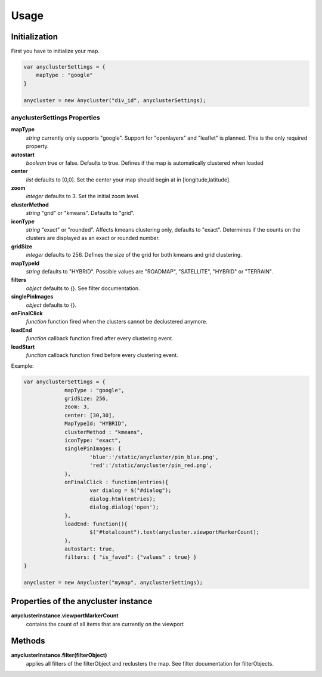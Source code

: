 Usage
=====

Initialization
--------------
First you have to initialize your map.

.. code-block:: javascript

   var anyclusterSettings = { 
       mapType : "google" 
   }

   anycluster = new Anycluster("div_id", anyclusterSettings);


anyclusterSettings Properties
^^^^^^^^^^^^^^^^^^^^^^^^^^^^^

**mapType**
  *string* currently only supports "google". Support for "openlayers" and "leaflet" is planned. This is the only required property.

**autostart**
  *boolean* true or false. Defaults to true. Defines if the map is automatically clustered when loaded

**center**
  *list* defaults to [0,0]. Set the center your map should begin at in [longitude,latitude].

**zoom**
  *integer* defaults to 3. Set the initial zoom level.

**clusterMethod**
  *string* "grid" or "kmeans". Defaults to "grid".

**iconType**
  *string* "exact" or "rounded". Affects kmeans clustering only, defaults to "exact". Determines if the counts on the clusters are displayed as an exact or rounded number.

**gridSize**
  *integer* defaults to 256. Defines the size of the grid for both kmeans and grid clustering.

**mapTypeId**
  *string* defaults to "HYBRID". Possible values are "ROADMAP", "SATELLITE", "HYBRID" or "TERRAIN".

**filters**
  *object* defaults to {}. See filter documentation.
		
**singlePinImages**
  *object* defaults to {}. 

**onFinalClick**
  *function* function fired when the clusters cannot be declustered anymore.

**loadEnd**
  *function* callback function fired after every clustering event.

**loadStart**
  *function* callback function fired before every clustering event.



Example:

.. code-block:: javascript

   var anyclusterSettings = {
		mapType : "google",
		gridSize: 256,
		zoom: 3,
		center: [30,30],
		MapTypeId: "HYBRID",
		clusterMethod : "kmeans",
		iconType: "exact", 
		singlePinImages: {
			'blue':'/static/anycluster/pin_blue.png',
			'red':'/static/anycluster/pin_red.png',
		},
		onFinalClick : function(entries){
			var dialog = $("#dialog");
			dialog.html(entries);
			dialog.dialog('open');
		},
		loadEnd: function(){ 
			$("#totalcount").text(anycluster.viewportMarkerCount);
		},
		autostart: true,
		filters: { "is_faved": {"values" : true} }
   }

   anycluster = new Anycluster("mymap", anyclusterSettings);


Properties of the anycluster instance
-------------------------------------

**anyclusterInstance.viewportMarkerCount**
  contains the count of all items that are currently on the viewport

Methods
-------
**anyclusterInstance.filter(filterObject)**
  applies all filters of the filterObject and reclusters the map. See filter documentation for filterObjects.
